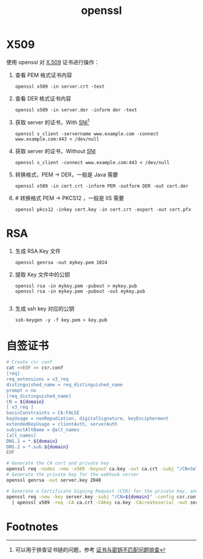 :PROPERTIES:
:ID:       F83873B1-E028-48E9-BECF-B8B977D084F3
:END:
#+TITLE: openssl

* X509
  使用 openssl 对 [[id:6AEEDF1F-BC2D-4D29-99E5-B68050E78994][X.509]] 证书进行操作：
  1. 查看 PEM 格式证书内容
     #+begin_example
       openssl x509 -in server.crt -text
     #+end_example
  2. 查看 DER 格式证书内容
     #+begin_example
       openssl x509 -in server.der -inform der -text
     #+end_example
  3. 获取 server 的证书，With [[id:CBDD9DA2-35FB-45E5-8A5A-925035763603][SNI]][fn:1]
     #+begin_example
       openssl s_client -servername www.example.com -connect www.example.com:443 < /dev/null
     #+end_example
  4. 获取 server 的证书，Without [[id:CBDD9DA2-35FB-45E5-8A5A-925035763603][SNI]]
     #+begin_example
       openssl s_client -connect www.example.com:443 < /dev/null
     #+end_example
  5. 转换格式，PEM -> DER，一般是 Java 需要
     #+begin_example
       openssl x509 -in cert.crt -inform PEM -outform DER -out cert.der
     #+end_example
  6. # 转换格式 PEM -> PKCS12 ，一般是 IIS 需要
     #+begin_example
       openssl pkcs12 -inkey cert.key -in cert.crt -export -out cert.pfx
     #+end_example

* RSA
  1. 生成 RSA Key 文件
     #+begin_example
       openssl genrsa -out mykey.pem 1024
     #+end_example
  2. 提取 Key 文件中的公钥
     #+begin_example
       openssl rsa -in mykey.pem -pubout > mykey.pub
       openssl rsa -in mykey.pem -pubout -out mykey.pub
       
     #+end_example
  3. 生成 ssh key 对应的公钥
     #+begin_example
       ssh-keygen -y -f key.pem > key.pub
     #+end_example

* 自签证书
  #+begin_src sh
    # Create csr conf
    cat <<EOF >> csr.conf
    [req]
    req_extensions = v3_req
    distinguished_name = req_distinguished_name
    prompt = no
    [req_distinguished_name]
    CN = ${domain}
    [ v3_req ]
    basicConstraints = CA:FALSE
    keyUsage = nonRepudiation, digitalSignature, keyEncipherment
    extendedKeyUsage = clientAuth, serverAuth
    subjectAltName = @alt_names
    [alt_names]
    DNS.1 = *.${domain}
    DNS.2 = *.sub.${domain}
    EOF
    
    # Generate the CA cert and private key
    openssl req -nodes -new -x509 -keyout ca.key -out ca.crt -subj "/CN=Self Signed CA" -days 36500
    # Generate the private key for the webhook server
    openssl genrsa -out server.key 2048
    
    # Generate a Certificate Signing Request (CSR) for the private key, and sign it with the private key of the CA.
    openssl req -new -key server.key -subj "/CN=${domain}" -config csr.conf \
      | openssl x509 -req -CA ca.crt -CAkey ca.key -CAcreateserial -out server.crt -extensions v3_req -days 36500 -extfile csr.conf
  #+end_src

* Footnotes

[fn:1] 可以用于排查证书链的问题，参考 [[https://help.aliyun.com/document_detail/212381.html][证书与密钥不匹配问题排查]]

